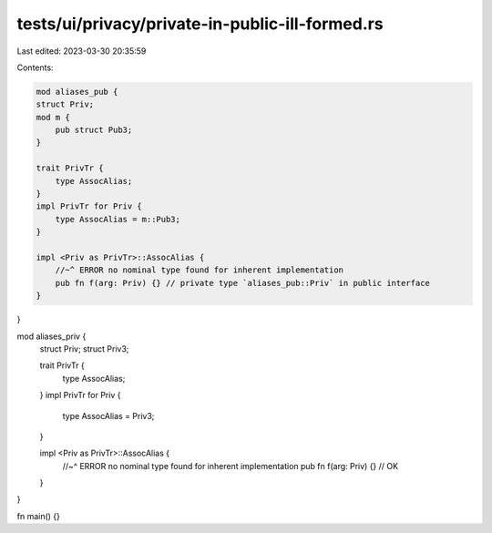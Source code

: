 tests/ui/privacy/private-in-public-ill-formed.rs
================================================

Last edited: 2023-03-30 20:35:59

Contents:

.. code-block:: rs

    mod aliases_pub {
    struct Priv;
    mod m {
        pub struct Pub3;
    }

    trait PrivTr {
        type AssocAlias;
    }
    impl PrivTr for Priv {
        type AssocAlias = m::Pub3;
    }

    impl <Priv as PrivTr>::AssocAlias {
        //~^ ERROR no nominal type found for inherent implementation
        pub fn f(arg: Priv) {} // private type `aliases_pub::Priv` in public interface
    }
}

mod aliases_priv {
    struct Priv;
    struct Priv3;

    trait PrivTr {
        type AssocAlias;
    }
    impl PrivTr for Priv {
        type AssocAlias = Priv3;
    }

    impl <Priv as PrivTr>::AssocAlias {
        //~^ ERROR no nominal type found for inherent implementation
        pub fn f(arg: Priv) {} // OK
    }
}

fn main() {}


